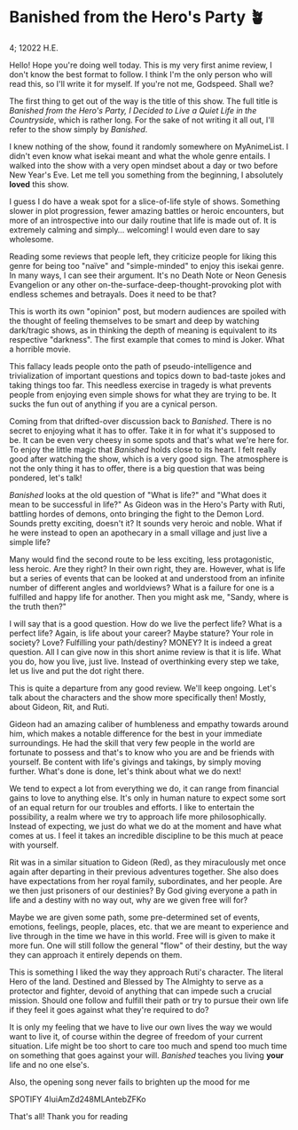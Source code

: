 * Banished from the Hero's Party 🪴

4; 12022 H.E.

Hello! Hope you're doing well today. This is my very first anime review, I don't
know the best format to follow. I think I'm the only person who will read this,
so I'll write it for myself. If you're not me, Godspeed. Shall we?  

The first thing to get out of the way is the title of this show. The full title
is /Banished from the Hero's Party, I Decided to Live a Quiet Life in the
Countryside/, which is rather long. For the sake of not writing it all out, I'll
refer to the show simply by /Banished/.  

I knew nothing of the show, found it randomly somewhere on MyAnimeList. I didn't
even know what isekai meant and what the whole genre entails. I walked into the
show with a very open mindset about a day or two before New Year's Eve. Let me
tell you something from the beginning, I absolutely *loved* this show.  

I guess I do have a weak spot for a slice-of-life style of shows. Something
slower in plot progression, fewer amazing battles or heroic encounters, but more
of an introspective into our daily routine that life is made out of. It is
extremely calming and simply... welcoming! I would even dare to say wholesome.  

Reading some reviews that people left, they criticize people for liking this
genre for being too "naïve" and "simple-minded" to enjoy this isekai genre. In
many ways, I can see their argument. It's no Death Note or Neon Genesis
Evangelion or any other on-the-surface-deep-thought-provoking plot with endless
schemes and betrayals. Does it need to be that?  

This is worth its own "opinion" post, but modern audiences are spoiled with the
thought of feeling themselves to be smart and deep by watching dark/tragic
shows, as in thinking the depth of meaning is equivalent to its respective
"darkness". The first example that comes to mind is Joker. What a horrible
movie.  

This fallacy leads people onto the path of pseudo-intelligence and
trivialization of important questions and topics down to bad-taste jokes and
taking things too far. This needless exercise in tragedy is what prevents people
from enjoying even simple shows for what they are trying to be. It sucks the fun
out of anything if you are a cynical person.  

Coming from that drifted-over discussion back to /Banished/. There is no secret to
enjoying what it has to offer. Take it in for what it's supposed to be. It can
be even very cheesy in some spots and that's what we're here for. To enjoy the
little magic that /Banished/ holds close to its heart. I felt really good after
watching the show, which is a very good sign. The atmosphere is not the only
thing it has to offer, there is a big question that was being pondered, let's
talk!   

/Banished/ looks at the old question of "What is life?" and "What does it mean to
be successful in life?" As Gideon was in the Hero's Party with Ruti, battling
hordes of demons, onto bringing the fight to the Demon Lord. Sounds pretty
exciting, doesn't it? It sounds very heroic and noble. What if he were instead
to open an apothecary in a small village and just live a simple life?  

Many would find the second route to be less exciting, less protagonistic, less
heroic. Are they right? In their own right, they are. However, what is life but
a series of events that can be looked at and understood from an infinite number
of different angles and worldviews? What is a failure for one is a fulfilled and
happy life for another. Then you might ask me, "Sandy, where is the truth then?"  

I will say that is a good question. How do we live the perfect life? What is a
perfect life? Again, is life about your career? Maybe stature? Your role in
society? Love? Fulfilling your path/destiny? MONEY? It is indeed a great
question. All I can give now in this short anime review is that it is life. What
you do, how you live, just live. Instead of overthinking every step we take, let
us live and put the dot right there.  

This is quite a departure from any good review. We'll keep ongoing. Let's talk
about the characters and the show more specifically then! Mostly, about Gideon,
Rit, and Ruti.   

Gideon had an amazing caliber of humbleness and empathy towards around him,
which makes a notable difference for the best in your immediate surroundings. He
had the skill that very few people in the world are fortunate to possess and
that's to know who you are and be friends with yourself. Be content with life's
givings and takings, by simply moving further. What's done is done, let's think
about what we do next!  

We tend to expect a lot from everything we do, it can range from financial gains
to love to anything else. It's only in human nature to expect some sort of an
equal return for our troubles and efforts. I like to entertain the possibility,
a realm where we try to approach life more philosophically. Instead of
expecting, we just do what we do at the moment and have what comes at us. I feel
it takes an incredible discipline to be this much at peace with yourself.  

Rit was in a similar situation to Gideon (Red), as they miraculously met once
again after departing in their previous adventures together. She also does have
expectations from her royal family, subordinates, and her people. Are we then
just prisoners of our destinies? By God giving everyone a path in life and a
destiny with no way out, why are we given free will for?  

Maybe we are given some path, some pre-determined set of events, emotions,
feelings, people, places, etc. that we are meant to experience and live through
in the time we have in this world. Free will is given to make it more fun. One
will still follow the general "flow" of their destiny, but the way they can
approach it entirely depends on them.   

This is something I liked the way they approach Ruti's character. The literal
Hero of the land. Destined and Blessed by The Almighty to serve as a protector
and fighter, devoid of anything that can impede such a crucial mission. Should
one follow and fulfill their path or try to pursue their own life if they feel
it goes against what they're required to do?   

It is only my feeling that we have to live our own lives the way we would want
to live it, of course within the degree of freedom of your current
situation. Life might be too short to care too much and spend too much time on
something that goes against your will. /Banished/ teaches you living *your* life and
no one else's.  

Also, the opening song never fails to brighten up the mood for me  

SPOTIFY 4IuiAmZd248MLAntebZFKo 

That's all! Thank you for reading 
